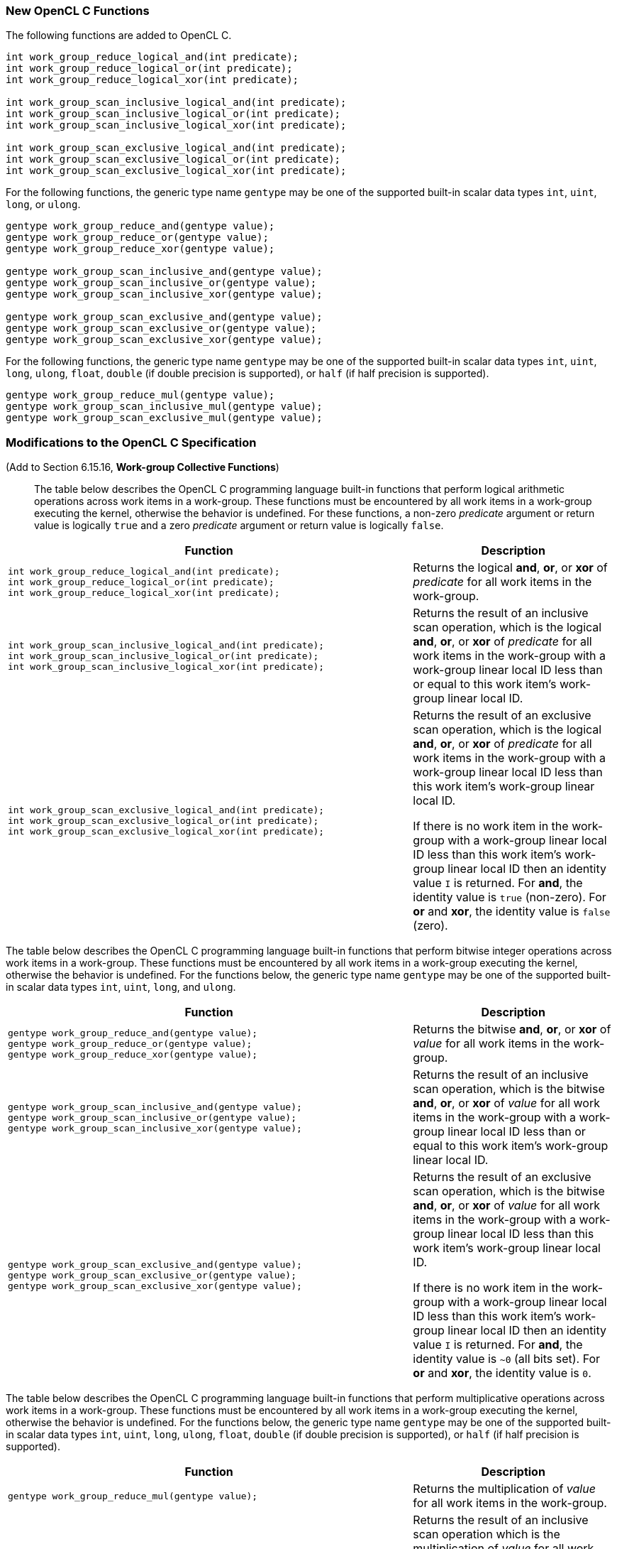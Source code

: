 ifdef::cl_khr_work_group_uniform_arithmetic[]
endif::cl_khr_work_group_uniform_arithmetic[]

=== New OpenCL C Functions

The following functions are added to OpenCL C.

[source,opencl_c]
----
int work_group_reduce_logical_and(int predicate);
int work_group_reduce_logical_or(int predicate);
int work_group_reduce_logical_xor(int predicate);

int work_group_scan_inclusive_logical_and(int predicate);
int work_group_scan_inclusive_logical_or(int predicate);
int work_group_scan_inclusive_logical_xor(int predicate);

int work_group_scan_exclusive_logical_and(int predicate);
int work_group_scan_exclusive_logical_or(int predicate);
int work_group_scan_exclusive_logical_xor(int predicate);
----

For the following functions, the generic type name `gentype` may be one of
the supported built-in scalar data types `int`, `uint`, `long`, or `ulong`.

[source,opencl_c]
----
gentype work_group_reduce_and(gentype value);
gentype work_group_reduce_or(gentype value);
gentype work_group_reduce_xor(gentype value);

gentype work_group_scan_inclusive_and(gentype value);
gentype work_group_scan_inclusive_or(gentype value);
gentype work_group_scan_inclusive_xor(gentype value);

gentype work_group_scan_exclusive_and(gentype value);
gentype work_group_scan_exclusive_or(gentype value);
gentype work_group_scan_exclusive_xor(gentype value);
----

For the following functions, the generic type name `gentype` may be one of
the supported built-in scalar data types `int`, `uint`, `long`, `ulong`,
`float`, `double` (if double precision is supported), or `half` (if half
precision is supported).

[source,opencl_c]
----
gentype work_group_reduce_mul(gentype value);
gentype work_group_scan_inclusive_mul(gentype value);
gentype work_group_scan_exclusive_mul(gentype value);
----

=== Modifications to the OpenCL C Specification

(Add to Section 6.15.16, *Work-group Collective Functions*) ::

The table below describes the OpenCL C programming language built-in
functions that perform logical arithmetic operations across work items in a
work-group.
These functions must be encountered by all work items in a work-group
executing the kernel, otherwise the behavior is undefined.
For these functions, a non-zero _predicate_ argument or return value is
logically `true` and a zero _predicate_ argument or return value is
logically `false`.

[cols="2a,1",options="header"]
|====
| *Function* | *Description*
|[source,opencl_c]
----
int work_group_reduce_logical_and(int predicate);
int work_group_reduce_logical_or(int predicate);
int work_group_reduce_logical_xor(int predicate);
----
  | Returns the logical *and*, *or*, or *xor* of _predicate_ for all work
    items in the work-group.
|[source,opencl_c]
----
int work_group_scan_inclusive_logical_and(int predicate);
int work_group_scan_inclusive_logical_or(int predicate);
int work_group_scan_inclusive_logical_xor(int predicate);
----
  | Returns the result of an inclusive scan operation, which is the logical
    *and*, *or*, or *xor* of _predicate_ for all work items in the
    work-group with a work-group linear local ID less than or equal to this
    work item's work-group linear local ID.
|[source,opencl_c]
----
int work_group_scan_exclusive_logical_and(int predicate);
int work_group_scan_exclusive_logical_or(int predicate);
int work_group_scan_exclusive_logical_xor(int predicate);
----
  | Returns the result of an exclusive scan operation, which is the logical
    *and*, *or*, or *xor* of _predicate_ for all work items in the
    work-group with a work-group linear local ID less than this work item's
    work-group linear local ID.

    If there is no work item in the work-group with a work-group linear
    local ID less than this work item's work-group linear local ID then an
    identity value `I` is returned.
    For *and*, the identity value is `true` (non-zero).
    For *or* and *xor*, the identity value is `false` (zero).
|====

The table below describes the OpenCL C programming language built-in
functions that perform bitwise integer operations across work items in a
work-group.
These functions must be encountered by all work items in a work-group
executing the kernel, otherwise the behavior is undefined.
For the functions below, the generic type name `gentype` may be one of the
supported built-in scalar data types `int`, `uint`, `long`, and `ulong`.

[cols="2a,1",options="header"]
|====
| *Function* | *Description*
|[source,opencl_c]
----
gentype work_group_reduce_and(gentype value);
gentype work_group_reduce_or(gentype value);
gentype work_group_reduce_xor(gentype value);
----
  | Returns the bitwise *and*, *or*, or *xor* of _value_ for all work items
    in the work-group.
|[source,opencl_c]
----
gentype work_group_scan_inclusive_and(gentype value);
gentype work_group_scan_inclusive_or(gentype value);
gentype work_group_scan_inclusive_xor(gentype value);
----
  | Returns the result of an inclusive scan operation, which is the bitwise
    *and*, *or*, or *xor* of _value_ for all work items in the work-group
    with a work-group linear local ID less than or equal to this work item's
    work-group linear local ID.
|[source,opencl_c]
----
gentype work_group_scan_exclusive_and(gentype value);
gentype work_group_scan_exclusive_or(gentype value);
gentype work_group_scan_exclusive_xor(gentype value);
----
  | Returns the result of an exclusive scan operation, which is the bitwise
    *and*, *or*, or *xor* of _value_ for all work items in the work-group
    with a work-group linear local ID less than this work item's work-group
    linear local ID.

    If there is no work item in the work-group with a work-group linear
    local ID less than this work item's work-group linear local ID then an
    identity value `I` is returned.
    For *and*, the identity value is `~0` (all bits set).
    For *or* and *xor*, the identity value is `0`.
|====

The table below describes the OpenCL C programming language built-in
functions that perform multiplicative operations across work items in a
work-group.
These functions must be encountered by all work items in a work-group
executing the kernel, otherwise the behavior is undefined.
For the functions below, the generic type name `gentype` may be one of the
supported built-in scalar data types `int`, `uint`, `long`, `ulong`,
`float`, `double` (if double precision is supported), or `half` (if half
precision is supported).

[cols="2a,1",options="header"]
|====
| *Function* | *Description*
|[source,opencl_c]
----
gentype work_group_reduce_mul(gentype value);
----
  | Returns the multiplication of _value_ for all work items in the
    work-group.
|[source,opencl_c]
----
gentype work_group_scan_inclusive_mul(gentype value);
----
  | Returns the result of an inclusive scan operation which is the
    multiplication of _value_ for all work items in the work-group with a
    work-group linear local ID less than or equal to this work item's
    work-group linear local ID.
|[source,opencl_c]
----
gentype work_group_scan_exclusive_mul(gentype value);
----
  | Returns the result of an exclusive scan operation which is the
    multiplication of _value_ for all work items in the work-group with a
    work-group linear local ID less than this work item's work-group linear
    local ID.

    If there is no work item in the work-group with a work-group linear
    local ID less than this work item's work-group linear local ID then the
    identity value `1` is returned.
|====
